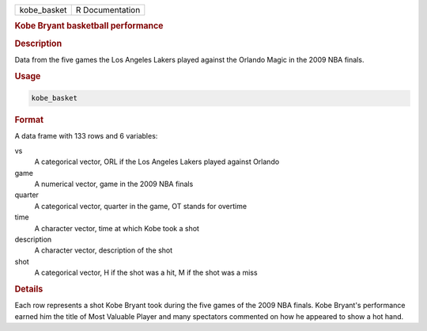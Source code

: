 .. container::

   =========== ===============
   kobe_basket R Documentation
   =========== ===============

   .. rubric:: Kobe Bryant basketball performance
      :name: kobe_basket

   .. rubric:: Description
      :name: description

   Data from the five games the Los Angeles Lakers played against the
   Orlando Magic in the 2009 NBA finals.

   .. rubric:: Usage
      :name: usage

   .. code:: R

      kobe_basket

   .. rubric:: Format
      :name: format

   A data frame with 133 rows and 6 variables:

   vs
      A categorical vector, ORL if the Los Angeles Lakers played against
      Orlando

   game
      A numerical vector, game in the 2009 NBA finals

   quarter
      A categorical vector, quarter in the game, OT stands for overtime

   time
      A character vector, time at which Kobe took a shot

   description
      A character vector, description of the shot

   shot
      A categorical vector, H if the shot was a hit, M if the shot was a
      miss

   .. rubric:: Details
      :name: details

   Each row represents a shot Kobe Bryant took during the five games of
   the 2009 NBA finals. Kobe Bryant's performance earned him the title
   of Most Valuable Player and many spectators commented on how he
   appeared to show a hot hand.
